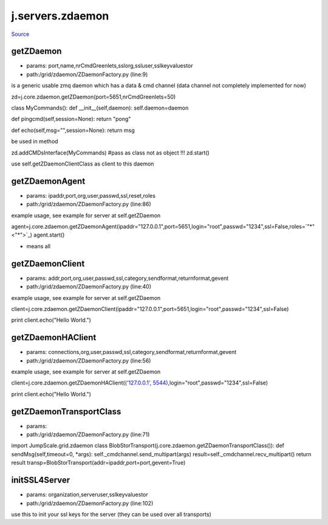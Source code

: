 
j.servers.zdaemon
=================

`Source <https://github.com/Jumpscale/jumpscale_core/tree/master/lib/JumpScale/grid/zdaemon/ZDaemonFactory.py>`_


getZDaemon
----------


* params: port,name,nrCmdGreenlets,sslorg,ssluser,sslkeyvaluestor
* path:/grid/zdaemon/ZDaemonFactory.py (line:9)


is a generic usable zmq daemon which has a data & cmd channel (data channel not completely implemented for now)


zd=j.core.zdaemon.getZDaemon(port=5651,nrCmdGreenlets=50)

class MyCommands():
def __init__(self,daemon):
self.daemon=daemon

def pingcmd(self,session=None):
return "pong"

def echo(self,msg="",session=None):
return msg

be used in method

zd.addCMDsInterface(MyCommands)  #pass as class not as object !!!
zd.start()

use self.getZDaemonClientClass as client to this daemon


getZDaemonAgent
---------------


* params: ipaddr,port,org,user,passwd,ssl,reset,roles
* path:/grid/zdaemon/ZDaemonFactory.py (line:86)


example usage, see example for server at self.getZDaemon

agent=j.core.zdaemon.getZDaemonAgent(ipaddr="127.0.0.1",port=5651,login="root",passwd="1234",ssl=False,roles=`"*" <"*">`_)
agent.start()


* means all


getZDaemonClient
----------------


* params: addr,port,org,user,passwd,ssl,category,sendformat,returnformat,gevent
* path:/grid/zdaemon/ZDaemonFactory.py (line:40)


example usage, see example for server at self.getZDaemon

client=j.core.zdaemon.getZDaemonClient(ipaddr="127.0.0.1",port=5651,login="root",passwd="1234",ssl=False)

print client.echo("Hello World.")


getZDaemonHAClient
------------------


* params: connections,org,user,passwd,ssl,category,sendformat,returnformat,gevent
* path:/grid/zdaemon/ZDaemonFactory.py (line:56)


example usage, see example for server at self.getZDaemon

client=j.core.zdaemon.getZDaemonHAClient(`('127.0.0.1', 5544) <('127.0.0.1', 5544)>`_,login="root",passwd="1234",ssl=False)

print client.echo("Hello World.")


getZDaemonTransportClass
------------------------


* params:
* path:/grid/zdaemon/ZDaemonFactory.py (line:71)


import JumpScale.grid.zdaemon
class BlobStorTransport(j.core.zdaemon.getZDaemonTransportClass()):
def sendMsg(self,timeout=0, *args):
self._cmdchannel.send_multipart(args)
result=self._cmdchannel.recv_multipart()
return result
transp=BlobStorTransport(addr=ipaddr,port=port,gevent=True)


initSSL4Server
--------------


* params: organization,serveruser,sslkeyvaluestor
* path:/grid/zdaemon/ZDaemonFactory.py (line:102)


use this to init your ssl keys for the server (they can be used over all transports)


